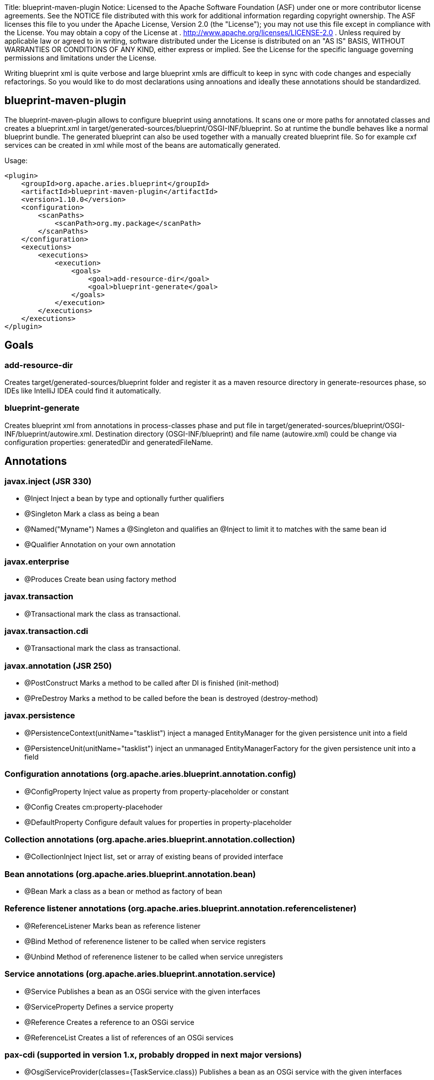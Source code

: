 Title: blueprint-maven-plugin Notice:    Licensed to the Apache Software Foundation (ASF) under one            or more contributor license agreements.
See the NOTICE file            distributed with this work for additional information            regarding copyright ownership.
The ASF licenses this file            to you under the Apache License, Version 2.0 (the            "License");
you may not use this file except in compliance            with the License.
You may obtain a copy of the License at            .              http://www.apache.org/licenses/LICENSE-2.0            .            Unless required by applicable law or agreed to in writing,            software distributed under the License is distributed on an            "AS IS" BASIS, WITHOUT WARRANTIES OR CONDITIONS OF ANY            KIND, either express or implied.
See the License for the            specific language governing permissions and limitations            under the License.

Writing blueprint xml is quite verbose and large blueprint xmls are difficult to keep in sync with code changes and especially refactorings.
So you would like to do most declarations using annoations and ideally these annotations should be standardized.

== blueprint-maven-plugin

The blueprint-maven-plugin allows to configure blueprint using annotations.
It scans one or more paths for annotated classes and creates a blueprint.xml in target/generated-sources/blueprint/OSGI-INF/blueprint.
So at runtime the bundle behaves like a normal blueprint bundle.
The generated blueprint can also be used together with a manually created blueprint file.
So for example cxf services can be created in xml while most of the beans are automatically generated.

Usage:

 <plugin>
     <groupId>org.apache.aries.blueprint</groupId>
     <artifactId>blueprint-maven-plugin</artifactId>
     <version>1.10.0</version>
     <configuration>
         <scanPaths>
             <scanPath>org.my.package</scanPath>
         </scanPaths>
     </configuration>
     <executions>
         <executions>
             <execution>
                 <goals>
                     <goal>add-resource-dir</goal>
                     <goal>blueprint-generate</goal>
                 </goals>
             </execution>
         </executions>
     </executions>
 </plugin>

== Goals

=== add-resource-dir

Creates target/generated-sources/blueprint folder and register it as a maven resource directory in generate-resources phase, so IDEs like IntelliJ IDEA could find it automatically.

=== blueprint-generate

Creates blueprint xml from annotations in process-classes phase and put file in target/generated-sources/blueprint/OSGI-INF/blueprint/autowire.xml.
Destination directory (OSGI-INF/blueprint) and file name (autowire.xml) could be change via configuration properties: generatedDir and generatedFileName.

== Annotations

=== javax.inject (JSR 330)

* @Inject Inject a bean by type and optionally further qualifiers
* @Singleton Mark a class as being a bean
* @Named("Myname") Names a @Singleton and qualifies an @Inject to limit it to matches with the same bean id
* @Qualifier Annotation on your own annotation

=== javax.enterprise

* @Produces Create bean using factory method

=== javax.transaction

* @Transactional mark the class as transactional.

=== javax.transaction.cdi

* @Transactional mark the class as transactional.

=== javax.annotation (JSR 250)

* @PostConstruct Marks a method to be called after DI is finished (init-method)
* @PreDestroy Marks a method to be called before the bean is destroyed (destroy-method)

=== javax.persistence

* @PersistenceContext(unitName="tasklist") inject a managed EntityManager for the given persistence unit into a field
* @PersistenceUnit(unitName="tasklist") inject an unmanaged EntityManagerFactory for the given persistence unit into a field

=== Configuration annotations (org.apache.aries.blueprint.annotation.config)

* @ConfigProperty Inject value as property from property-placeholder or constant
* @Config Creates cm:property-placehoder
* @DefaultProperty Configure default values for properties in property-placeholder

=== Collection annotations (org.apache.aries.blueprint.annotation.collection)

* @CollectionInject Inject list, set or array of existing beans of provided interface

=== Bean annotations (org.apache.aries.blueprint.annotation.bean)

* @Bean Mark a class as a bean or method as factory of bean

=== Reference listener annotations (org.apache.aries.blueprint.annotation.referencelistener)

* @ReferenceListener Marks bean as reference listener
* @Bind Method of referenence listener to be called when service registers
* @Unbind Method of referenence listener to be called when service unregisters

=== Service annotations (org.apache.aries.blueprint.annotation.service)

* @Service Publishes a bean as an OSGi service with the given interfaces
* @ServiceProperty Defines a service property
* @Reference Creates a reference to an OSGi service
* @ReferenceList Creates a list of references of an OSGi services

=== pax-cdi (supported in version 1.x, probably dropped in next major versions)

* @OsgiServiceProvider(classes={TaskService.class}) Publishes a bean as an OSGi service with the given interfaces
* @OsgiService creates a reference to an OSGi service.
On optional filter is also possible
* @Properties Defines service properties for OSGiServiceProvider
* @Property Defines a service property

=== Spring (supported in version 1.x, probably dropped in next major versions)

* @Autowired Inject a bean by type and optionally further qualifiers
* @Component Creates bean witd default or given name
* @DependsOn Make bean depending on another bean
* @Lazy Make bean lazy
* @Qualifier Name injected bean
* @Transactional mark the class as transactional
* @Value Inject value or constant

== Dependencies for annotations

 <dependency>
     <groupId>javax.inject</groupId>
     <artifactId>javax.inject</artifactId>
     <version>1</version>
     <optional>true</optional>
 </dependency>
 <dependency>
     <groupId>javax.enterprise</groupId>
     <artifactId>cdi-api</artifactId>
     <version>1.2</version>
     <optional>true</optional>
 </dependency>
 <dependency>
     <groupId>javax.persistence</groupId>
     <artifactId>persistence-api</artifactId>
     <version>1.0.2</version>
     <optional>true</optional>
 </dependency>
 <dependency>
     <groupId>javax.transaction</groupId>
     <artifactId>javax.transaction-api</artifactId>
     <version>1.2</version>
     <optional>true</optional>
 </dependency>
 <dependency>
     <groupId>org.apache.aries.blueprint</groupId>
     <artifactId>blueprint-maven-plugin-annotation</artifactId>
     <version>1.3.0</version>
     <optional>true</optional>
 </dependency>
 <dependency>
     <groupId>org.ops4j.pax.cdi</groupId>
     <artifactId>pax-cdi-api</artifactId>
     <version>0.8.0</version>
     <optional>true</optional>
 </dependency>
 <dependency>
     <groupId>org.apache.servicemix.bundles</groupId>
     <artifactId>org.apache.servicemix.bundles.spring-beans</artifactId>
     <version>3.2.11.RELEASE_1</version>
     <optional>true</optional>
 </dependency>

Note that the annotations are needed only during build run, so you can exclude them or mark optional in Import-Package header of your bundle.

== SPI

Whole plugin is written using 'plugin architecture', so your own annotations could be configured for bleuprint generation.
All you need to do, is to implement one of interfaces from blueprint-maven-plugin-spi:

 <dependency>
     <groupId>org.apache.aries.blueprint</groupId>
     <artifactId>blueprint-maven-plugin-spi</artifactId>
     <version>1.1.0</version>
 </dependency>

Next add file (or files) to META-INF/services directory describing which interface implementation your artifact provides and add such artifact as plugin dependency

 <plugin>
     <groupId>org.apache.aries.blueprint</groupId>
     <artifactId>blueprint-maven-plugin</artifactId>
     <version>1.9.0</version>
     ...
     <dependencies>
         <dependency>
             <groupId>org.apache.aries.blueprint.example</groupId>
             <artifactId>blueprint-maven-plugin-my-extension</artifactId>
             <version>1.0.0</version>
         </dependency>
     </dependencies>
     ...
 </plugin>

== Artifacts scanning configuration

All artifacts are scaned for bean classes by default.
It could be limited by includeArtifacts and excludeArtifacts parameters, e.
g.

 <includeArtifacts>
     <includeArtifact>org.my.group.id:.*</includeArtifact>
     <includeArtifact>org.another.group.id:another.artifact.id:.*</includeArtifact>
 </includeArtifacts>
 <excludeArtifacts>
     <excludeArtifact>org.my.group.id:unwanted.artifact.id:.*</excludeArtifact>
 </excludeArtifacts>

== Additional configuration

Bean from factories are named by bean class nams or as defined in @Named or @Bean annotations.
If you want to name such beans after producing method name then add configuration parameter:

 <configuration>
     <customParameters>
         <blueprint.beanFromFactory.nameFromFactoryMethodName>true</blueprint.beanFromFactory.nameFromFactoryMethodName>
     </customParameters>
 </configuration>

== Example

For a complete example see https://github.com/cschneider/Karaf-Tutorial/tree/master/tasklist-blueprint-cdi[tasklist-blueprint-cdi] on github or http://svn.apache.org/repos/asf/aries/trunk/blueprint/plugin/blueprint-maven-plugin/src/test/[tests of blueprint-maven-plugin].

